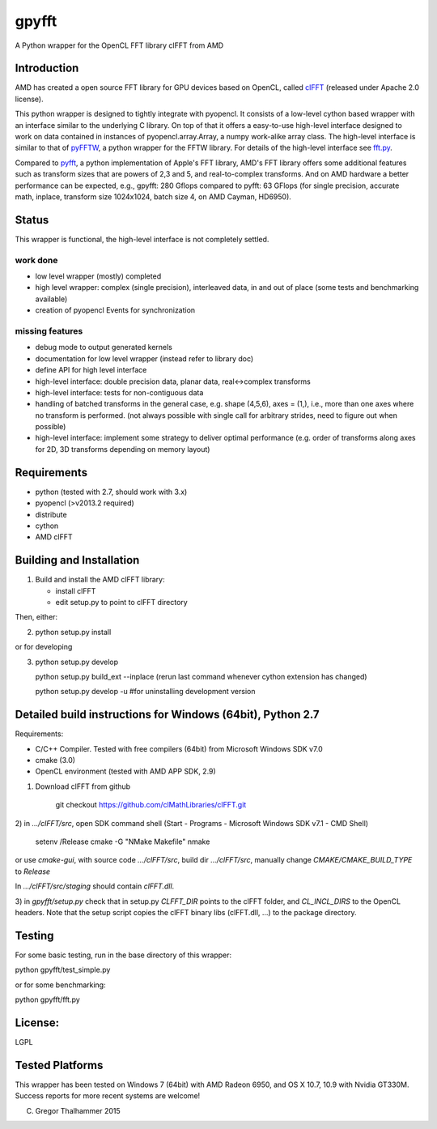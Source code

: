 gpyfft
======

A Python wrapper for the OpenCL FFT library clFFT from AMD

Introduction
------------

AMD has created a open source FFT library for GPU devices based on OpenCL,  called `clFFT
<https://github.com/clMathLibraries/clFFT>`_
(released under Apache 2.0 license).

This python wrapper is designed to tightly integrate with pyopencl. It
consists of a low-level cython based wrapper with an interface similar
to the underlying C library. On top of that it offers a easy-to-use high-level
interface designed to work on data contained in instances of
pyopencl.array.Array, a numpy work-alike array class. The high-level
interface is similar to that of `pyFFTW
<https://github.com/hgomersall/pyFFTW>`_, a python wrapper for the FFTW
library. For details of the high-level interface see `fft.py <gpyfft/fft.py>`_.

Compared to `pyfft <http://github.com/Manticore/pyfft>`_, a python
implementation of Apple's FFT library, AMD's FFT library offers some
additional features such as transform sizes that are powers of 2,3 and
5, and real-to-complex transforms. And on AMD hardware a better
performance can be expected, e.g., gpyfft: 280 Gflops compared to
pyfft: 63 GFlops (for single precision, accurate math,
inplace, transform size 1024x1024, batch size 4, on AMD Cayman, HD6950).


Status
------

This wrapper is functional, the high-level interface is not completely settled.

work done
~~~~~~~~~

-  low level wrapper (mostly) completed
-  high level wrapper: complex (single precision), interleaved data, in
   and out of place (some tests and benchmarking available)
-  creation of pyopencl Events for synchronization

missing features
~~~~~~~~~~~~~~~~

-  debug mode to output generated kernels
-  documentation for low level wrapper (instead refer to library doc)
-  define API for high level interface
-  high-level interface: double precision data, planar data,
   real<->complex transforms
-  high-level interface: tests for non-contiguous data
-  handling of batched transforms in the general case, e.g. shape
   (4,5,6), axes = (1,), i.e., more than one axes where no transform is
   performed. (not always possible with single call for arbitrary
   strides, need to figure out when possible)
-  high-level interface: implement some strategy to deliver optimal performance 
   (e.g. order of transforms along axes for 2D, 3D transforms depending on memory layout)

Requirements
------------

- python (tested with 2.7, should work with 3.x)
- pyopencl (>v2013.2 required)
- distribute
- cython
- AMD clFFT

Building and Installation
-------------------------

1) Build and install the AMD clFFT library:

   - install clFFT
   - edit setup.py to point to clFFT directory

Then, either:

2) python setup.py install

or for developing

3) python setup.py develop 

   python setup.py build\_ext --inplace
   (rerun last command whenever cython extension has changed)

   python setup.py develop -u #for uninstalling development version


Detailed build instructions for Windows (64bit), Python 2.7
-----------------------------------------------------------

Requirements:

* C/C++ Compiler. Tested with free compilers (64bit) from Microsoft Windows SDK v7.0
* cmake (3.0)
* OpenCL environment (tested with AMD APP SDK, 2.9)

1) Download clFFT from github

    git checkout https://github.com/clMathLibraries/clFFT.git

2) in `.../clFFT/src`, open SDK command shell (Start - Programs -
Microsoft Windows SDK v7.1 - CMD Shell)

	setenv /Release
	cmake -G "NMake Makefile"
	nmake
	
or use `cmake-gui`, with source code `.../clFFT/src`, build dir `.../clFFT/src`,
manually change `CMAKE/CMAKE_BUILD_TYPE` to `Release`
	
In `.../clFFT/src/staging` should contain `clFFT.dll`.

3) in `gpyfft/setup.py` check that in setup.py `CLFFT_DIR` points to the clFFT folder, and
`CL_INCL_DIRS` to the OpenCL headers. Note that the setup script copies the clFFT
binary libs (clFFT.dll, ...) to the package directory.


Testing
-------

For some basic testing, run in the base directory of this wrapper:

python gpyfft/test_simple.py

or for some benchmarking:

python gpyfft/fft.py


License:
--------

LGPL

Tested Platforms
----------------

This wrapper has been tested on Windows 7 (64bit) with AMD Radeon
6950, and OS X 10.7, 10.9 with Nvidia GT330M. Success reports for more
recent systems are welcome!


(C) Gregor Thalhammer 2015

